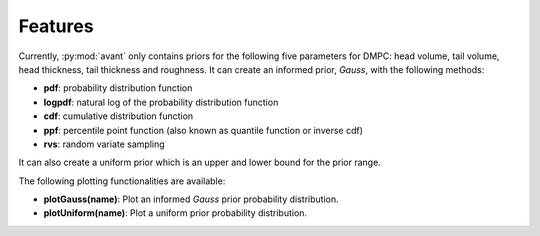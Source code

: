 .. _features_chapter:

=============================
Features
=============================

Currently, :py:mod:`avant` only contains priors for the following five parameters for DMPC: head volume, tail volume, head thickness, tail thickness and roughness. It can create an informed prior, *Gauss*, with the following methods:

* **pdf**: probability distribution function
* **logpdf**: natural log of the probability distribution function
* **cdf**: cumulative distribution function
* **ppf**: percentile point function (also known as quantile function or inverse cdf)
* **rvs**: random variate sampling

It can also create a uniform prior which is an upper and lower bound for the prior range. 

The following plotting functionalities are available:

* **plotGauss(name)**: Plot an informed *Gauss* prior probability distribution.
* **plotUniform(name)**: Plot a uniform prior probability distribution. 


